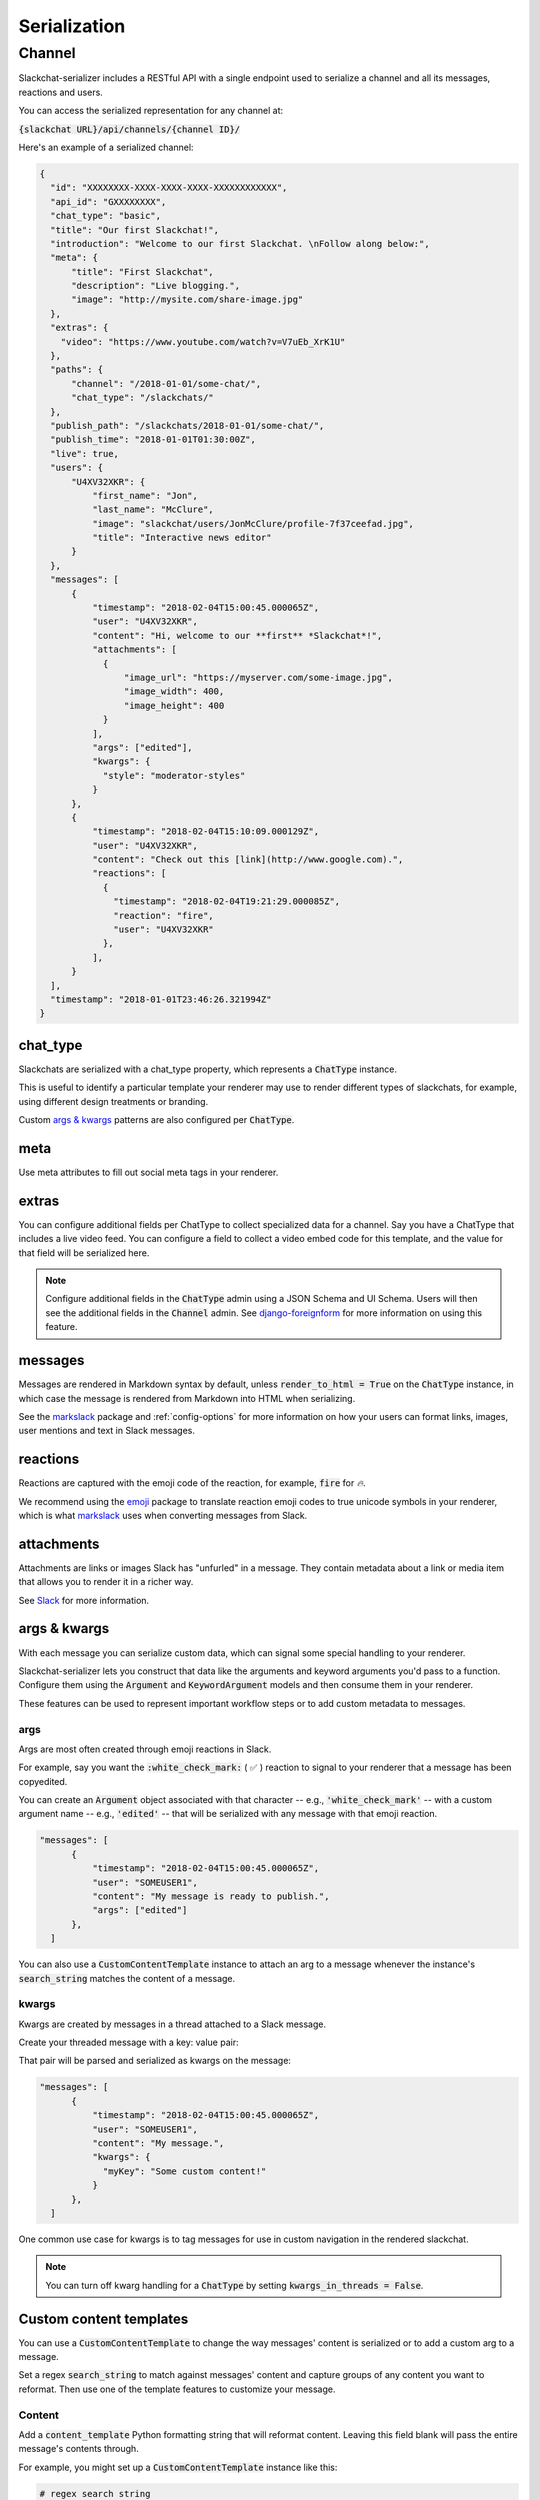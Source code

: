 Serialization
=============

Channel
-------

Slackchat-serializer includes a RESTful API with a single endpoint used to serialize a channel and all its messages, reactions and users.

You can access the serialized representation for any channel at:

:code:`{slackchat URL}/api/channels/{channel ID}/`

Here's an example of a serialized channel:

.. code-block:: json

  {
    "id": "XXXXXXXX-XXXX-XXXX-XXXX-XXXXXXXXXXXX",
    "api_id": "GXXXXXXXX",
    "chat_type": "basic",
    "title": "Our first Slackchat!",
    "introduction": "Welcome to our first Slackchat. \nFollow along below:",
    "meta": {
        "title": "First Slackchat",
        "description": "Live blogging.",
        "image": "http://mysite.com/share-image.jpg"
    },
    "extras": {
      "video": "https://www.youtube.com/watch?v=V7uEb_XrK1U"
    },
    "paths": {
        "channel": "/2018-01-01/some-chat/",
        "chat_type": "/slackchats/"
    },
    "publish_path": "/slackchats/2018-01-01/some-chat/",
    "publish_time": "2018-01-01T01:30:00Z",
    "live": true,
    "users": {
        "U4XV32XKR": {
            "first_name": "Jon",
            "last_name": "McClure",
            "image": "slackchat/users/JonMcClure/profile-7f37ceefad.jpg",
            "title": "Interactive news editor"
        }
    },
    "messages": [
        {
            "timestamp": "2018-02-04T15:00:45.000065Z",
            "user": "U4XV32XKR",
            "content": "Hi, welcome to our **first** *Slackchat*!",
            "attachments": [
              {
                  "image_url": "https://myserver.com/some-image.jpg",
                  "image_width": 400,
                  "image_height": 400
              }
            ],
            "args": ["edited"],
            "kwargs": {
              "style": "moderator-styles"
            }
        },
        {
            "timestamp": "2018-02-04T15:10:09.000129Z",
            "user": "U4XV32XKR",
            "content": "Check out this [link](http://www.google.com).",
            "reactions": [
              {
                "timestamp": "2018-02-04T19:21:29.000085Z",
                "reaction": "fire",
                "user": "U4XV32XKR"
              },
            ],
        }
    ],
    "timestamp": "2018-01-01T23:46:26.321994Z"
  }

chat_type
^^^^^^^^^

Slackchats are serialized with a chat_type property, which represents a :code:`ChatType` instance.

This is useful to identify a particular template your renderer may use to render different types of slackchats, for example, using different design treatments or branding.

Custom `args & kwargs`_ patterns are also configured per :code:`ChatType`.

meta
^^^^

Use meta attributes to fill out social meta tags in your renderer.

extras
^^^^^^

You can configure additional fields per ChatType to collect specialized data for a channel. Say you have a ChatType that includes a live video feed. You can configure a field to collect a video embed code for this template, and the value for that field will be serialized here.

.. note::

  Configure additional fields in the :code:`ChatType` admin using a JSON Schema and UI Schema. Users will then see the additional fields in the :code:`Channel` admin. See `django-foreignform <https://github.com/The-Politico/django-foreignform>`_ for more information on using this feature.


messages
^^^^^^^^

Messages are rendered in Markdown syntax by default, unless :code:`render_to_html = True` on the :code:`ChatType` instance, in which case the message is rendered from Markdown into HTML when serializing.

See the `markslack <https://github.com/The-Politico/markslack>`_ package and :ref:`config-options` for more information on how your users can format links, images, user mentions and text in Slack messages.

reactions
^^^^^^^^^

Reactions are captured with the emoji code of the reaction, for example, :code:`fire` for `🔥`.

We recommend using the `emoji <https://pypi.python.org/pypi/emoji/>`_ package to translate reaction emoji codes to true unicode symbols in your renderer, which is what `markslack <https://github.com/The-Politico/markslack#emoji>`_ uses when converting messages from Slack.

attachments
^^^^^^^^^^^

Attachments are links or images Slack has "unfurled" in a message. They contain metadata about a link or media item that allows you to render it in a richer way.

See `Slack <https://api.slack.com/docs/message-link-unfurling#classic_unfurling>`_ for more information.


args & kwargs
^^^^^^^^^^^^^

With each message you can serialize custom data, which can signal some special handling to your renderer.

Slackchat-serializer lets you construct that data like the arguments and keyword arguments you'd pass to a function. Configure them using the :code:`Argument` and :code:`KeywordArgument` models and then consume them in your renderer.

These features can be used to represent important workflow steps or to add custom metadata to messages.

args
~~~~

Args are most often created through emoji reactions in Slack.

For example, say you want the :code:`:white_check_mark:` ( ✅ ) reaction to signal to your renderer that a message has been copyedited.

You can create an :code:`Argument` object associated with that character -- e.g., :code:`'white_check_mark'` -- with a custom argument name -- e.g., :code:`'edited'` -- that will be serialized with any message with that emoji reaction.

.. image:: ./images/reaction.png
  :width: 300px

.. code-block:: json

  "messages": [
        {
            "timestamp": "2018-02-04T15:00:45.000065Z",
            "user": "SOMEUSER1",
            "content": "My message is ready to publish.",
            "args": ["edited"]
        },
    ]


You can also use a :code:`CustomContentTemplate` instance to attach an arg to a message whenever the instance's :code:`search_string` matches the content of a message.

kwargs
~~~~~~

Kwargs are created by messages in a thread attached to a Slack message.

Create your threaded message with a key: value pair:

.. image:: ./images/thread.png
  :width: 375px

That pair will be parsed and serialized as kwargs on the message:

.. code-block:: json

  "messages": [
        {
            "timestamp": "2018-02-04T15:00:45.000065Z",
            "user": "SOMEUSER1",
            "content": "My message.",
            "kwargs": {
              "myKey": "Some custom content!"
            }
        },
    ]

One common use case for kwargs is to tag messages for use in custom navigation in the rendered slackchat.

.. note::

  You can turn off kwarg handling for a :code:`ChatType` by setting :code:`kwargs_in_threads = False`.


Custom content templates
^^^^^^^^^^^^^^^^^^^^^^^^

You can use a :code:`CustomContentTemplate` to change the way messages' content is serialized or to add a custom arg to a message.

Set a regex :code:`search_string` to match against messages' content and capture groups of any content you want to reformat. Then use one of the template features to customize your message.

Content
~~~~~~~

Add a :code:`content_template` Python formatting string that will reformat content. Leaving this field blank will pass the entire message's contents through.

For example, you might set up a :code:`CustomContentTemplate` instance like this:

.. code-block:: python

  # regex search string
  template.search_string =  '^ALERT! (.*)'

  # formatting string
  template.content_template = '<span class="alert-bold">{0}</span>'

Now a message from Slack like this:

::

  ALERT! New slackchat started!

... would be reformated in the serializer like this:

::

  <span class="alert-bold">New slackchat started!</span>

Args
~~~~

You can also add an :code:`argument_template` to your template instance, which will place arguments in the matched message's :code:`args` when serialized These arguments should be comma-separated and can be regular text or a Python formatted strings whose args are the capture groups matched by the search string.

For example ...

.. code-block:: python

  # Message: ALERT red! New slackchat started!

  # regex search string
  template.search_string =  '^ALERT (.*)! (.*)'

  # formatting string
  template.content_template = '{1}'

  # argument template
  template.argument_template = 'alert, alert-{0}'

... would render like this in the serializer of a matched message:

.. code-block:: json

  "messages": [
        {
            "timestamp": "2018-02-04T15:00:45.000065Z",
            "user": "SOMEUSER1",
            "content": "New slackchat started!",
            "args": ["alert", "alert-red"]
        },
    ]

Attachment
~~~~~~~~~~

A custom attachment can be added to your message using a JSON object schema. The values of the object can be Python formatted strings once again passed the args of the capture group.

When creating a custom attachment you might consider consulting `Slack's attachment documentation <https://api.slack.com/docs/message-attachments>`_ to keep some sense of consistency between Slack-generated attachments and your custom one.

For example ...

.. code-block:: python

  # Message: ALERT red! New slackchat started!

  # regex search string
  template.search_string =  '^ALERT (.*)! (.*)'

  # formatting string
  template.content_template = '{1}'

  # attachment template
  template.attachment_template = {
        "title": "Alert!",
        "service" "Alerter"
        "title_link": "http://example.com/alert",
        "text": "{0}",
        "color": "#ff0000"
    }

... would render like this in the serializer of a matched message:

.. code-block:: json

  "messages": [
        {
            "timestamp": "2018-02-04T15:00:45.000065Z",
            "user": "SOMEUSER1",
            "content": "New slackchat started!",
            "attachments": [
                {
                    "title": "Alert!",
                    "service" "Alerter"
                    "title_link": "http://example.com/alert",
                    "text": "red",
                    "color": "#ff0000"
                }
            ]
        },
    ]

Kwargs
~~~~~~

Custom kwargs are also available using a JSON object schema. The values of the object can be Python formatted strings once again passed the args of the capture group. If there are duplicate-key conflicts between these and kwargs added via message threads, the message threads will take precedence.

For example ...

.. code-block:: python

  # Message: ALERT red! New slackchat started!

  # regex search string
  template.search_string =  '^ALERT (.*)! (.*)'

  # formatting string
  template.content_template = '{1}'

  # kwarg template
  template.kwarg_template = {
    'alert-type': '{0}'
  }

... would render like this in the serializer of a matched message:

.. code-block:: json

  "messages": [
        {
            "timestamp": "2018-02-04T15:00:45.000065Z",
            "user": "SOMEUSER1",
            "content": "New slackchat started!",
            "kwargs": {
              "alert-type": "red"
            }
        },
    ]

It's up to you to make sure your regex search strings aren't too greedy.
